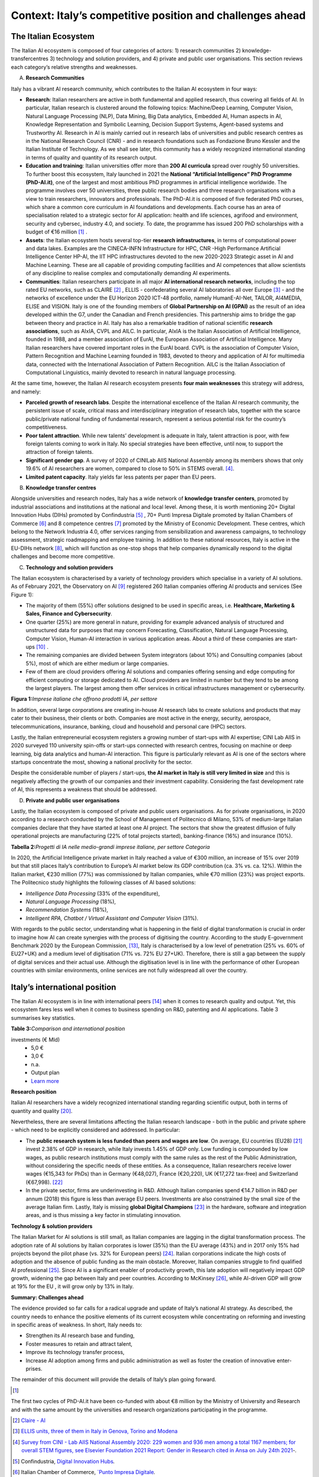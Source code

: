 Context: Italy’s competitive position and challenges ahead
==================================================================

The Italian Ecosystem
---------------------

The Italian AI ecosystem is composed of four categories of actors: 
1) research communities 
2) knowledge-transfercentres 
3) technology and solution providers, and 4) private and public user organisations. 
This section reviews each category’s relative strengths and weaknesses.

A. **Research Communities**

Italy has a vibrant AI research community, which contributes to the Italian AI ecosystem in four ways:

-  **Research**: Italian researchers are active in both fundamental and applied research, thus covering all fields of AI. In particular, Italian research is clustered around the following topics: Machine/Deep Learning, Computer Vision,  Natural Language Processing (NLP), Data Mining, Big Data analytics, Embedded AI, Human aspects in AI, Knowledge Representation and Symbolic Learning, Decision Support Systems, Agent-based systems and Trustworthy AI. Research in AI is mainly carried out in research labs of universities and public research centres as in the National Research Council (CNR) - and in research foundations such as Fondazione Bruno Kessler and the Italian Institute of Technology. As we shall see later, this community has a widely recognized international standing in terms of quality and quantity of its research output.

-  **Education and training**: Italian universities offer more than **200 AI curricula** spread over roughly 50 universities. To further boost this ecosystem, Italy launched in 2021 the **National “Artificial Intelligence” PhD Programme (PhD-AI.it)**, one of the largest and most ambitious PhD programmes in artificial intelligence worldwide. The programme involves over 50 universities, three public research bodies and three research organisations with a view to train researchers, innovators and professionals. The PhD-AI.it is composed of five federated PhD courses, which share a common core curriculum in AI foundations and developments. Each course has an area of specialisation related to a strategic sector for AI application: health and life sciences, agrifood and environment, security and cybersec, industry 4.0, and society. To date, the programme has issued 200 PhD scholarships with a budget of €16 million [1]_ .

-  **Assets**: the Italian ecosystem hosts several top-tier **research infrastructures**, in terms of computational power and data lakes. Examples are the CINECA-INFN Infrastructure for HPC, CNR -High Performance Artificial Intelligence Center HP-AI, the IIT HPC infrastructures devoted to the new 2020-2023 Strategic asset in AI and Machine Learning. These are all capable of providing computing facilities and AI competences that allow scientists of any discipline to realise complex and computationally demanding AI experiments.

-  **Communities**: Italian researchers participate in all major **AI international research networks**, including the top rated EU networks, such as CLAIRE [2]_ , ELLIS - confederating several AI laboratories all over Europe [3]_ - and the networks of excellence under the EU Horizon 2020 ICT-48 portfolio, namely HumanE-AI-Net, TAILOR, AI4MEDIA, ELISE and VISION. Italy is one of the founding members of **Global Partnership on AI (GPAI)** as the result of an idea developed within the G7, under the Canadian and French presidencies. This partnership aims to bridge the gap between theory and practice in AI. Italy has also a remarkable tradition of national scientific **research associations**, such as AIxIA, CVPL and AILC. In particular, AIxIA is the Italian Association of Artificial Intelligence, founded in 1988, and a member association of EurAI, the European Association of Artificial Intelligence. Many Italian researchers have covered important roles in the EurAI board. CVPL is the association of Computer Vision, Pattern Recognition and Machine Learning founded in 1983, devoted to theory and application of AI for multimedia data, connected with the International Association of Pattern Recognition. AILC is the Italian Association of Computational Linguistics, mainly devoted to research in natural language processing.

At the same time, however, the Italian AI research ecosystem presents **four main weaknesses** this strategy will
address, and namely: 

-  **Parceled growth of research labs**. Despite the international excellence of the Italian AI research community, the persistent issue of scale, critical mass and interdisciplinary integration of research labs, together with the scarce public/private national funding of fundamental research, represent a serious potential risk for the country’s competitiveness.

-  **Poor talent attraction**. While new talents’ development is adequate in Italy, talent attraction is poor, with few foreign talents coming to work in Italy. No special strategies have been effective, until now, to support the attraction of foreign talents.

-  **Significant gender gap**. A survey of 2020 of CINILab AIIS National Assembly among its members shows that only 19.6% of AI researchers are women, compared to close to 50% in STEMS overall. [4]_.

-  **Limited patent capacity**. Italy yields far less patents per paper than EU peers.

B. **Knowledge transfer centres**

Alongside universities and research nodes, Italy has a wide network of **knowledge transfer centers**, promoted by
industrial associations and institutions at the national and local level. Among these, it is worth mentioning 20+
Digital Innovation Hubs (DIHs) promoted by Confindustria [5]_ , 70+ Punti Impresa Digitale promoted by Italian Chambers
of Commerce [6]_ and 8 competence centres [7]_ promoted by the Ministry of Economic Development. These centres, which
belong to the Network Industria 4.0, offer services ranging from sensibilization and awareness campaigns, to technology 
assessment, strategic roadmapping and employee training. In addition to these national resources, Italy is
active in the EU-DIHs network [8]_, which will function as one-stop shops that help companies dynamically respond to
the digital challenges and become more competitive.

C. **Technology and solution providers**

The Italian ecosystem is characterised by a variety of technology providers which specialise in a variety of AI solutions. 
As of February 2021, the Observatory on AI [9]_ registered 260 Italian companies offering AI products and services (See Figure 1): 

-  The majority of them (55%) offer solutions designed to be used in specific areas, i.e. **Healthcare, Marketing & Sales, Finance and Cybersecurity**. 

-  One quarter (25%) are more general in nature, providing for example advanced analysis of structured and unstructured data for purposes that may concern Forecasting, Classification, Natural Language Processing, Computer Vision, Human-AI interaction in various application areas. About a third of these companies are start-ups [10]_ .

-  The remaining companies are divided between System integrators (about 10%) and Consulting companies (about 5%), most of which are either medium or large companies.

-  Few of them are cloud providers offering AI solutions and companies offering sensing and edge computing for efficient computing or storage dedicated to AI. Cloud providers are limited in number but they tend to be among the largest players. The largest among them offer services in critical infrastructures management or cybersecurity. 

**Figura 1:**\ *Imprese italiane che offrono prodotti IA, per settore*

.. image:: ./media/image7.jpg

In addition, several large corporations are creating in-house AI research labs to create solutions and products that
may cater to their business, their clients or both. Companies are most active in the energy, security, aerospace,
telecommunications, insurance, banking, cloud and household and personal care (HPC) sectors.

Lastly, the Italian entrepreneurial ecosystem registers a growing number of start-ups with AI expertise; CINI Lab AIIS
in 2020 surveyed 110 university spin-offs or start-ups connected with research centres, focusing on machine or
deep learning, big data analytics and human-AI interaction. This figure is particularly relevant as AI is one of the
sectors where startups concentrate the most, showing a national proclivity for the sector.

Despite the considerable number of players / start-ups, **the AI market in Italy is still very limited in size** and this is
negatively affecting the growth of our companies and their investment capability. Considering the fast development 
rate of AI, this represents a weakness that should be addressed.

D. **Private and public user organisations**

Lastly, the Italian ecosystem is composed of private and public users organisations. As for private organisations, in
2020 according to a research conducted by the School of Management of Politecnico di Milano, 53% of medium-large
Italian companies declare that they have started at least one AI project. The sectors that show the greatest diffusion
of fully operational projects are manufacturing (22% of total projects started), banking-finance (16%) and insurance
(10%). 

**Tabella 2:**\ *Progetti di IA nelle medio-grandi imprese italiane, per
settore Categoria*

.. image:: ./media/image8.jpg

In 2020, the Artificial Intelligence private market in Italy reached a value of €300 million, an increase of 15% over
2019 but that still places Italy’s contribution to Europe’s AI market below its GDP contribution (ca. 3% vs. ca. 12%).
Within the Italian market, €230 million (77%) was commissioned by Italian companies, while €70 million (23%) was
project exports. The Politecnico study highlights the following classes of AI based solutions: 

-  *Intelligence Data Processing* (33% of the expenditure),

-  *Natural Language Processing* (18%),

-  *Recommendation Systems* (18%),

-  *Intelligent RPA, Chatbot / Virtual Assistant and Computer Vision* (31%).

With regards to the public sector, understanding what is happening in the field of digital transformation is crucial in
order to imagine how AI can create synergies with the process of digitising the country. According to the study E-government Benchmark 2020 by the European Commission, [13]_, Italy is characterised by a low level of penetration (25% vs.
60% of EU27+UK) and a medium level of digitisation (71% vs. 72% EU 27+UK). Therefore, there is still a gap between
the supply of digital services and their actual use. Although the digitisation level is in line with the performance of
other European countries with similar environments, online services are not fully widespread all over the country. 

Italy’s international position
----------------------------------------------------

The Italian AI ecosystem is in line with international peers [14]_ when it comes to research quality and output. Yet, this
ecosystem fares less well when it comes to business spending on R&D, patenting and AI applications. Table 3 summarises key statistics. 

**Table 3:**\ *Comparison and international position*

.. list-table:: 
   :widths: 50 25 25 25 25 25
   :header-rows: 1

   * - 
     - |image4|
     - |image5|
     - |image6|
     - |image7|
     - 
   * - **National R&D resources**
     -
     -
     -
     -
     - `Learn more <https://ec.europa.eu/eurostat/web/products-eurostat-news/-/DDN-20201127-1>`_
   * - R&D expenses (as a % of GPD, 2019)
     - 3,17% 
     - 2,19%
     - 1,76% 
     - 1,45%
     -
   * - Share of GDP in Research [15]_ (as a % of GPD, 2019)
     - 0,46%  
     - 0,28% 
     - 0,13%  
     - 0,20% 
     -
   * - R&S (€Mln, 2019)
     - 109.544 €
     - 53.158 € 
     - 44.364 € 
     - 25.910 € 
     - `Learn more <https://ec.europa.eu/eurostat/web/products-eurostat-news/-/DDN-20201127-1>`_
   * - R&D personell per millions inhabitants (2018)
     - 8.500
     - 6.950
     - 7.000
     - 5.150
     - `Learn more <http://data.uis.unesco.org/Index.aspx?DataSetCode=SCN_DS&lang=en>`_
   * - **AI research and patents statistics**
     - 
     - 
     -
     - 
     - 
   * - AI pubblications (2019)
     - 2.660 
     - 2.755
     - 2.974
     - 739
     - `Learn more <https://jfgagne.ai/global-ai-talent-report-2020/>`_
   * - AI pubblications (2019)
     - 5.310
     - 3.352
     - 6.645 
     - 3.374 
     - `Learn more <https://www.oecd.ai/data-from-partners?selectedTab=AIResearch>`_
   * - Average AI researchers productivity [16]_ 
     - 2,00
     - 1,22
     - 2,23
     - 4,57
     - 
   * - Patenting strategy intensity index (%global patents / %global publications)
     - 0,79
     - 0,34
     - 0,29
     - 0,07
     - 
   * - Patents Equivalent patent applications 2019
     - 178.184
     - 67.294
     - 54.762
     - 32.001
     - `Learn more <https://www.wipo.int/edocs/pubdocs/en/wipo_pub_941_2020.pdf>`_
   * - Number of agents [17]_
     - 147
     - 76
     - 163
     - 42
     - `Learn more <https://data.jrc.ec.europa.eu/dataset/0cb8ba74-097c-4197-ac50-cfbb0a5099a5>`_
   * - **Business investments and outcomes on AI**
     - 
     - 
     - 
     - 
     - 
   * - Business spending on R&D (€Mln, 2018)
     - 74.162 €
     - 33.809 €
     - 28.926 €
     - 14.691 €
     - `Learn more <http://data.uis.unesco.org/Index.aspx?DataSetCode=SCN_DS&lang=en>`_
   * - R&D business spending on R&D  (% of the PIL, 2018) [18]_
     - 2,23%
     - 1,45%
     - 1,22%
     - 0,84%
     - `Learn more <http://data.uis.unesco.org/Index.aspx?DataSetCode=SCN_DS&lang=en>`_
   * - Number of Global Digital Champions [19]_
     - 8
     - 7
     - 33
     - 0
     - 
   * - 
     - 
     - 
     - 
     - 
     - 
   * - Government AI-dedicated declared
investments (€ Mld)
     - 5,0 €
     - 3,0 €
     - n.a.
     - Output plan
     - `Learn more <https://publication.enseignementsup-recherche.gouv.fr/eesr/FR/T923/l_e!ort_de_recherche_et_developpement_en_france/>`_


**Research position**

Italian AI researchers have a widely recognized international standing regarding scientific output, both in terms of
quantity and quality [20]_.

Nevertheless, there are several limitations affecting the Italian research landscape - both in the public and private
sphere - which need to be explicitly considered and addressed. In particular: 

-  The **public research system is less funded than peers and wages are low**. On average, EU countries (EU28) [21]_ invest 2.38% of GDP in research, while Italy invests 1.45% of GDP only. Low funding is compounded by low wages, as public research institutions must comply with the same rules as the rest of the Public Administration, without considering the specific needs of these entities. As a consequence, Italian researchers receive lower wages (€15,343 for PhDs) than in Germany (€48,027), France (€20,220), UK (€17,272 tax-free) and Switzerland (€67,998). [22]_

-  In the private sector, firms are underinvesting in R&D. Although Italian companies spend €14.7 billion in R&D per annum (2018) this figure is less than average EU peers. Investments are also constrained by the small size of the average Italian firm. Lastly, Italy is missing **global Digital Champions** [23]_ in the hardware, software and integration areas, and is thus missing a key factor in stimulating innovation.

**Technology & solution providers**

The Italian Market for AI solutions is still small, as Italian companies are lagging in the digital transformation process.
The adoption rate of AI solutions by Italian corporates is lower (35%) than the EU average (43%) and in 2017 only 15%
had projects beyond the pilot phase (vs. 32% for European peers) [24]_. Italian corporations indicate the high costs of 
adoption and the absence of public funding as the main obstacle. Moreover, Italian companies struggle to find qualified AI
professional [25]_. Since AI is a significant enabler of productivity growth, this late adoption will negatively impact GDP growth, widening
the gap between Italy and peer countries. According to McKinsey [26]_, while AI-driven GDP will grow at 19% for the EU ,
it will grow only by 13% in Italy.

**Summary: Challenges ahead**

The evidence provided so far calls for a radical upgrade and update of Italy’s national AI strategy. As described, the
country needs to enhance the positive elements of its current ecosystem while concentrating on reforming and investing in specific areas of weakness. In short, Italy needs to:

-  Strengthen its AI research base and funding,
  
-  Foster measures to retain and attract talent,

-  Improve its technology transfer process,\ |image8|

-  Increase AI adoption among firms and public administration as well as foster the creation of innovative enter- prises.

The remainder of this document will provide the details of Italy’s plan going forward.

.. raw:: html

   <hr>

.. [1]
The first two cycles of PhD-AI.it have been co-funded with about €8 million by the Ministry of University and Research and with the same amount 
by the universities and research organizations participating in the programme.

.. [2]
   `Claire - AI <https://claire-ai.org/>`__

.. [3]
   `ELLIS units, three of them in Italy in Genova, Torino and Modena <https://ellis.eu/units#pro%1Fle>`__\ \ \

.. [4]
   `Survey from CINI - Lab AIIS National Assembly 2020: 229 women and 936 men among a total 1167 members; for overall 
   STEM figures, see Elsevier Foundation 2021 Report: Gender in Research cited in Ansa on July 24th 2021 <https://www.ansa.it/canale_lifestyle/notizie/societa_diritti/2021/07/24/donne-e-ricerca-scientifica-litalia-avanti-verso-la-parita-di-genere_7bc6393e-d37f-46ae-b4f4-c87362aee7b6.html>`__\ \ \ `-.`

.. [5]
   Confindustria, `\ \ \ Digital Innovation
   Hubs <https://www.puntoimpresadigitale.camcom.it/>`__\ \ \ `.`

.. [6]
   Italian Chamber of Commerce, `\ \ \ `Punto Impresa
   Digitale <https://www.puntoimpresadigitale.camcom.it/>`__\ \ \ `.`

.. [7]
   Centri di competenza ad alta
   specializzazione, `\ \ \ `MISE <https://www.mise.gov.it/index.php/it/incentivi/impresa/centri-di-competenza>`__\ \ \ `.`

.. [8]
   European Commission, `\ \ \ `European Digital Innovation
   Hubs <https://digital-strategy.ec.europa.eu/en/activities/edihs>`__\ \ \ `.`

.. [9]
   Politecnico di Milano, `\ \ \ `Osservatorio italiano
   sull'IA <https://www.osservatori.net/it/home>`__\ \ \ `.`

.. [10]
   Registered in the innovative startups section of the Business Register of the Chamber of Commerce.

.. [11]
   Italian Observatory on AI, 2021, Il Mercato 2020 dell’Artificial Intelligence in Italia: Applicazioni e Trend di Sviluppo.

.. [12]
   European AI spending data from Statista; GDP figures from IMF WEO.

.. [13]
   ` European Commission, `\ \ \ EGovernment Benchmark
   2020 <https://op.europa.eu/en/publication-detail/-/publication/8e708e4f-f98c-11ea-b44f-01aa75ed71a1/language-en/format-PDF/source-233013088>`__\ \ \ `.`

.. [14]
   Comparison with peers has been focused on Germany, France and UK; these countries are similar to Italy in 
   terms of size (population), scholarization, GDP and relative weight of the different sectors on GDP.

.. [15]
   Calculated based on data from Eurostat 2020, "R&D expenditure in the EU at 2.19% of GDP in 2019"

.. [16]
   Calculated based on the 2 lines above

.. [17]
   Companies, Research Inst., Universities, ... involved in AI patents (from 2009 to 2018).

.. [18]
   Calculated based on data from UNESCO UIS, Eurostat 2020, "R&D expenditure in the EU at 2.19% of GDP in 2019", and IMF: WEO October 2020.

.. [19]
   AI unicorn companies count on Dealroom.com.

.. [20]
   See for instance Best Paper Award @NeurIPS (Dec, 2020) or also CNR results on AI applied to quantum computing, (Aug 2021)

.. [21]
   High-level working group of the Italian National Commission for 
   UNESCO, 2021, Ricerca e sviluppo: quale futuro per l’Italia?

.. [22]
   Data retrieved from `Informatics Europe <https://www.informatics-europe.org/data/higher-education/academic-salaries/phds-postdocs.html>`__\ \ \ `.`

.. [23]
   Companies which are providing digital services to other companies all around the world, to run their business.

.. [24]
   Eurostat, 2020, “European enterprise survey on the use of technologies based on 
   artificial intelligence”; with some stats from POLIMI Osservatorio for the interviewed 
   companies observed a 50% of adoption; American Chamber in Italy report.

.. [25]
   More than 50% of interviewed companies declared that the one of the major 
   obstacles is the absence of AI professionals (Osservatorio AI del Politecnico di Milano/2020).

.. [26]
   Data presented by McKinsey during the event `“The Future Is Now” <https://www.mckinsey.com/~/media/McKinsey/Featured%20Insights/Artificial%20Intelligence/Notes%20from%20the%20frontier%20Modeling%20the%20impact%20of%20AI%20on%20the%20world%20economy/MGI-Notes-from-the-AI-frontier-Modeling-the-impact-of-AI-on-the-world-economy-September-2018.ashx>`__\ \ \ held in Milan in 2019. .

.. |image0| image:: ./media/image2.png
   :width: 0.35069in
   :height: 0.37132in
.. |image1| image:: ./media/image3.png
   :width: 0.51913in
   :height: 0.4184in
.. |image2| image:: ./media/image4.png
   :width: 0.37514in
   :height: 0.3559in
.. |image3| image:: ./media/image5.png
   :width: 0.50056in
   :height: 0.44965in
.. |image4| image:: ./media/image2.png
   :width: 0.35069in
   :height: 0.37132in
.. |image5| image:: ./media/image3.png
   :width: 0.51913in
   :height: 0.4184in
.. |image6| image:: ./media/image4.png
   :width: 0.37514in
   :height: 0.3559in
.. |image7| image:: ./media/image5.png
   :width: 0.50056in
   :height: 0.44965in
.. |image8| image:: ./media/image6.png
